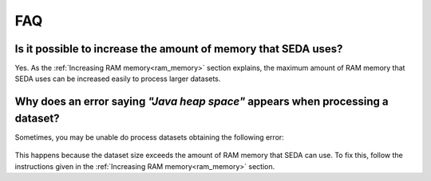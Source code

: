 FAQ
***

Is it possible to increase the amount of memory that SEDA uses?
===============================================================

Yes. As the :ref:`Increasing RAM memory<ram_memory>` section explains, the maximum amount of RAM memory that SEDA uses can be increased easily to process larger datasets.

Why does an error saying *"Java heap space"* appears when processing a dataset?
===============================================================================

Sometimes, you may be unable do process datasets obtaining the following error:

.. figure:: images/faq/faq-java-heap-space.png
   :align: center

This happens because the dataset size exceeds the amount of RAM memory that SEDA can use. To fix this, follow the instructions given in the :ref:`Increasing RAM memory<ram_memory>` section.
